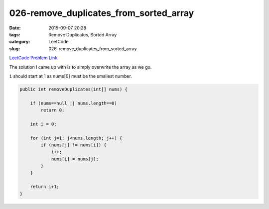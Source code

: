026-remove_duplicates_from_sorted_array
#######################################

:date: 2015-09-07 20:28
:tags: Remove Duplicates, Sorted Array
:category: LeetCode
:slug: 026-remove_duplicates_from_sorted_array

`LeetCode Problem Link <https://leetcode.com/problems/reverse-nodes-in-k-group/>`_

The solution I came up with is to simply overwrite the array as we go.

``i`` should start at 1 as nums[0] must be the smallest number.

.. code-block:: java

    public int removeDuplicates(int[] nums) {

        if (nums==null || nums.length==0)
            return 0;

        int i = 0;

        for (int j=1; j<nums.length; j++) {
            if (nums[j] != nums[i]) {
                i++;
                nums[i] = nums[j];
            }
        }

        return i+1;
    }